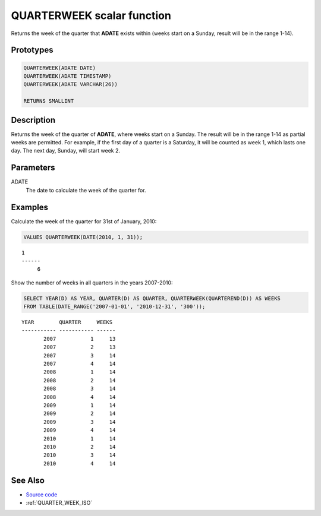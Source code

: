 .. _QUARTER_WEEK:

===========================
QUARTERWEEK scalar function
===========================

Returns the week of the quarter that **ADATE** exists within (weeks start on a
Sunday, result will be in the range 1-14).

Prototypes
==========

.. code-block:: sql

    QUARTERWEEK(ADATE DATE)
    QUARTERWEEK(ADATE TIMESTAMP)
    QUARTERWEEK(ADATE VARCHAR(26))

    RETURNS SMALLINT


Description
===========

Returns the week of the quarter of **ADATE**, where weeks start on a Sunday.
The result will be in the range 1-14 as partial weeks are permitted. For
example, if the first day of a quarter is a Saturday, it will be counted as
week 1, which lasts one day. The next day, Sunday, will start week 2.

Parameters
==========

ADATE
    The date to calculate the week of the quarter for.

Examples
========

Calculate the week of the quarter for 31st of January, 2010:

.. code-block:: sql

    VALUES QUARTERWEEK(DATE(2010, 1, 31));

::

    1
    ------
         6


Show the number of weeks in all quarters in the years 2007-2010:

.. code-block:: sql

    SELECT YEAR(D) AS YEAR, QUARTER(D) AS QUARTER, QUARTERWEEK(QUARTEREND(D)) AS WEEKS
    FROM TABLE(DATE_RANGE('2007-01-01', '2010-12-31', '300'));

::

    YEAR        QUARTER     WEEKS
    ----------- ----------- ------
           2007           1     13
           2007           2     13
           2007           3     14
           2007           4     14
           2008           1     14
           2008           2     14
           2008           3     14
           2008           4     14
           2009           1     14
           2009           2     14
           2009           3     14
           2009           4     14
           2010           1     14
           2010           2     14
           2010           3     14
           2010           4     14


See Also
========

* `Source code`_
* :ref:`QUARTER_WEEK_ISO`

.. _Source code: https://github.com/waveform-computing/db2utils/blob/master/date_time.sql#L822
